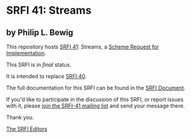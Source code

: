 * SRFI 41: Streams

** by Philip L. Bewig

This repository hosts [[https://srfi.schemers.org/srfi-41/][SRFI 41]]: Streams, a [[https://srfi.schemers.org/][Scheme Request for Implementation]].

This SRFI is in /final/ status.

It is intended to replace [[https://srfi.schemers.org/srfi-40/][SRFI 40]].

The full documentation for this SRFI can be found in the [[https://srfi.schemers.org/srfi-41/srfi-41.html][SRFI Document]].

If you'd like to participate in the discussion of this SRFI, or report issues with it, please [[shttp://srfi.schemers.org/srfi-41/][join the SRFI-41 mailing list]] and send your message there.

Thank you.


[[mailto:srfi-editors@srfi.schemers.org][The SRFI Editors]]
